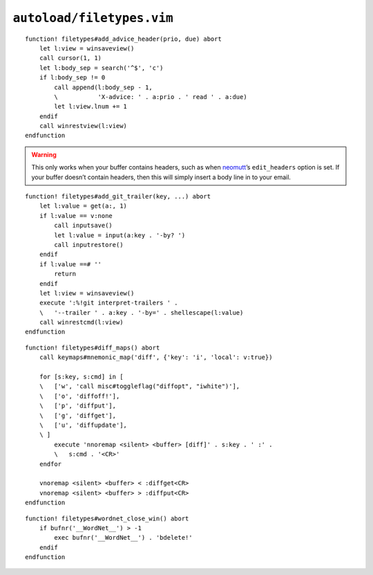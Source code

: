 ``autoload/filetypes.vim``
==========================

.. function:: add_advice_header(prio: str, due: str) -> None

    Insert a `X-Advice header`_ above the first non-black line.

    :param prio: Priority value
    :param due: Timeframe value

::

    function! filetypes#add_advice_header(prio, due) abort
        let l:view = winsaveview()
        call cursor(1, 1)
        let l:body_sep = search('^$', 'c')
        if l:body_sep != 0
            call append(l:body_sep - 1,
            \           'X-advice: ' . a:prio . ' read ' . a:due)
            let l:view.lnum += 1
        endif
        call winrestview(l:view)
    endfunction

.. warning::

    This only works when your buffer contains headers, such as when neomutt_’s
    ``edit_headers`` option is set.  If your buffer doesn’t contain headers,
    then this will simply insert a body line in to your email.

.. function:: add_git_trailer(key: str, value: Optional[str]) -> None

    Insert a |git| trailer.

    :param key: Trailer to define
    :param value: Value to assign to trailer

::

    function! filetypes#add_git_trailer(key, ...) abort
        let l:value = get(a:, 1)
        if l:value == v:none
            call inputsave()
            let l:value = input(a:key . '-by? ')
            call inputrestore()
        endif
        if l:value ==# ''
            return
        endif
        let l:view = winsaveview()
        execute ':%!git interpret-trailers ' .
        \   '--trailer ' . a:key . '-by=' . shellescape(l:value)
        call winrestcmd(l:view)
    endfunction

.. function:: diff_maps() -> None

    Configure ``+diff`` specific keymaps.

::

    function! filetypes#diff_maps() abort
        call keymaps#mnemonic_map('diff', {'key': 'i', 'local': v:true})

        for [s:key, s:cmd] in [
        \   ['w', 'call misc#toggleflag("diffopt", "iwhite")'],
        \   ['o', 'diffoff!'],
        \   ['p', 'diffput'],
        \   ['g', 'diffget'],
        \   ['u', 'diffupdate'],
        \ ]
            execute 'nnoremap <silent> <buffer> [diff]' . s:key . ' :' .
            \   s:cmd . '<CR>'
        endfor

        vnoremap <silent> <buffer> < :diffget<CR>
        vnoremap <silent> <buffer> > :diffput<CR>
    endfunction

.. function:: wordnet_close_win() -> None

    Close wordnet_ window from anywhere.

::

    function! filetypes#wordnet_close_win() abort
        if bufnr('__WordNet__') > -1
            exec bufnr('__WordNet__') . 'bdelete!'
        endif
    endfunction

.. _X-Advice header: http://www.nicemice.net/amc/advice-header/
.. _neomutt: http://www.neomutt.org/
.. _wordnet: https://wordnet.princeton.edu/
